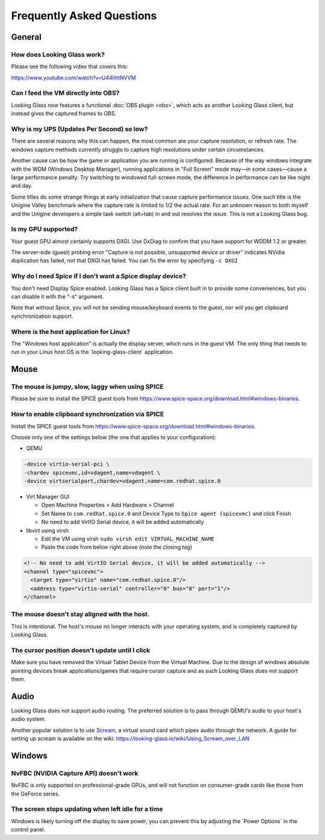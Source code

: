 Frequently Asked Questions
##########################

General
-------

.. _how_does_looking_glass_work:

How does Looking Glass work?
~~~~~~~~~~~~~~~~~~~~~~~~~~~~

Please see the following video that covers this:

https://www.youtube.com/watch?v=U44lihtNVVM

.. _can_i_feed_the_vm_directly_into_obs:

Can I feed the VM directly into OBS?
~~~~~~~~~~~~~~~~~~~~~~~~~~~~~~~~~~~~

Looking Glass now features a functional :doc:`OBS plugin <obs>`, which acts as
another Looking Glass client, but instead gives the captured frames to OBS.

.. _why_is_my_ups_so_low:

Why is my UPS (Updates Per Second) so low?
~~~~~~~~~~~~~~~~~~~~~~~~~~~~~~~~~~~~~~~~~~

There are several reasons why this can happen, the most common are your
capture resolution, or refresh rate. The windows capture methods currently
struggle to capture high resolutions under certain circumstances.

Another cause can be how the game or application you are running is
configured. Because of the way windows integrate with the WDM (Windows
Desktop Manager), running applications in "Full Screen" mode may—in some
cases—cause a large performance penalty. Try switching to windowed
full-screen mode, the difference in performance can be like night and
day.

Some titles do some strange things at early initialization that cause
capture performance issues. One such title is the Unigine Valley
benchmark where the capture rate is limited to 1/2 the actual rate. For
an unknown reason to both myself and the Unigine developers a simple
task switch (alt+tab) in and out resolves the issue. This is not a
Looking Glass bug.

.. _is_my_gpu_supported:

Is my GPU supported?
~~~~~~~~~~~~~~~~~~~~

Your guest GPU almost certainly supports DXGI. Use DxDiag to confirm
that you have support for WDDM 1.2 or greater.

The server-side (guest) probing error "Capture is not possible,
unsupported device or driver" indicates NVidia duplication has failed,
not that DXGI has failed. You can fix the error by specifying
``-c DXGI``

.. _why_do_i_need_spice_if_i_dont_want_a_spice_display_device:

Why do I need Spice if I don't want a Spice display device?
~~~~~~~~~~~~~~~~~~~~~~~~~~~~~~~~~~~~~~~~~~~~~~~~~~~~~~~~~~~

You don't need Display Spice enabled. Looking Glass has a Spice client
built in to provide some conveniences, but you can disable it with the
"-s" argument.

Note that without Spice, you will not be sending mouse/keyboard events
to the guest, nor will you get clipboard synchronization support.

.. _where_is_the_host_application_for_linux:

Where is the host application for Linux?
~~~~~~~~~~~~~~~~~~~~~~~~~~~~~~~~~~~~~~~~

The "Windows host application" is actually the display server, which
runs in the guest VM. The only thing that needs to run in your Linux
host OS is the \`looking-glass-client\` application.

Mouse
-----

.. _the_mouse_is_jumpy_slow_laggy_when_using_spice:

The mouse is jumpy, slow, laggy when using SPICE
~~~~~~~~~~~~~~~~~~~~~~~~~~~~~~~~~~~~~~~~~~~~~~~~

Please be sure to install the SPICE guest tools from
https://www.spice-space.org/download.html#windows-binaries.

.. _how_to_enable_clipboard_synchronization_via_spice:

How to enable clipboard synchronization via SPICE
~~~~~~~~~~~~~~~~~~~~~~~~~~~~~~~~~~~~~~~~~~~~~~~~~

Install the SPICE guest tools from
https://www.spice-space.org/download.html#windows-binaries.

Choose only one of the settings below (the one that applies to your
configuration):

-  QEMU

.. code:: bash

   -device virtio-serial-pci \
   -chardev spicevmc,id=vdagent,name=vdagent \
   -device virtserialport,chardev=vdagent,name=com.redhat.spice.0

-  Virt Manager GUI

   -  Open Machine Properties > Add Hardware > Channel
   -  Set Name to ``com.redhat.spice.0`` and Device Type to
      ``Spice agent (spicevmc)`` and click Finish
   -  No need to add VirtIO Serial device, it will be added
      automatically

-  libvirt using virsh

   -  Edit the VM using virsh ``sudo virsh edit VIRTUAL_MACHINE_NAME``
   -  Paste the code from below right above (note the closing tag)

.. code:: xml

     <!-- No need to add VirtIO Serial device, it will be added automatically -->
     <channel type="spicevmc">
       <target type="virtio" name="com.redhat.spice.0"/>
       <address type="virtio-serial" controller="0" bus="0" port="1"/>
     </channel>

.. _the_mouse_doesnt_stay_aligned_with_the_host.:

The mouse doesn't stay aligned with the host.
~~~~~~~~~~~~~~~~~~~~~~~~~~~~~~~~~~~~~~~~~~~~~

This is intentional. The host's mouse no longer interacts with your operating
system, and is completely captured by Looking Glass.

.. _the_cursor_position_doesnt_update_until_i_click:

The cursor position doesn't update until I click
~~~~~~~~~~~~~~~~~~~~~~~~~~~~~~~~~~~~~~~~~~~~~~~~

Make sure you have removed the Virtual Tablet Device from the Virtual
Machine. Due to the design of windows absolute pointing devices break
applications/games that require cursor capture and as such Looking Glass
does not support them.

Audio
-----

Looking Glass does not support audio routing. The preferred
solution is to pass through QEMU's audio to your host's audio system.

Another popular solution is to use
`Scream <https://github.com/duncanthrax/scream>`_, a virtual sound card which
pipes audio through the network. A guide for setting up scream is available on
the wiki: https://looking-glass.io/wiki/Using_Scream_over_LAN




Windows
-------

.. _nvfbc_nvidia_capture_api_doesnt_work:

NvFBC (NVIDIA Capture API) doesn't work
~~~~~~~~~~~~~~~~~~~~~~~~~~~~~~~~~~~~~~~

NvFBC is only supported on professional-grade GPUs, and will not function on
consumer-grade cards like those from the GeForce series.

.. _the_screen_stops_updating_when_left_idle_for_a_time:

The screen stops updating when left idle for a time
~~~~~~~~~~~~~~~~~~~~~~~~~~~~~~~~~~~~~~~~~~~~~~~~~~~

Windows is likely turning off the display to save power, you can prevent
this by adjusting the \`Power Options\` in the control panel.
